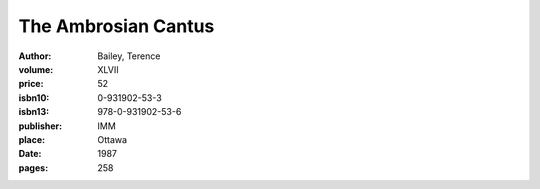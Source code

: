 The Ambrosian Cantus
====================

:author: Bailey, Terence
:volume: XLVII
:price: 52
:isbn10: 0-931902-53-3
:isbn13: 978-0-931902-53-6
:publisher: IMM
:place: Ottawa
:date: 1987
:pages: 258
